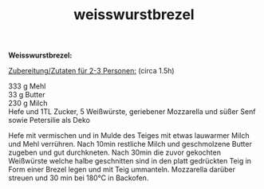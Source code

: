 :PROPERTIES:
:ID:       a29efd30-1ac7-45b9-9ae8-d1d98c1d2d8d
:END:
:WebExportSettings:
#+export_file_name: ~/pres/51c54bdc32e6d845892e84e31b71ae1f9e02bbcd/rezepte/html-dateien/weisswurstbrezel.html
#+HTML_HEAD: <script src="https://cdn.jsdelivr.net/npm/mermaid/dist/mermaid.min.js"></script> <script> mermaid.initialize({startOnLoad:true}); </script> <style> .mermaid {  /* add custom styling */  } </style>
#+HTML_HEAD: <link rel="stylesheet" type="text/css" href="https://fniessen.github.io/org-html-themes/src/readtheorg_theme/css/htmlize.css"/>
#+HTML_HEAD: <link rel="stylesheet" type="text/css" href="https://fniessen.github.io/org-html-themes/src/readtheorg_theme/css/readtheorg.css"/>
#+HTML_HEAD: <script src="https://ajax.googleapis.com/ajax/libs/jquery/2.1.3/jquery.min.js"></script>
#+HTML_HEAD: <script src="https://maxcdn.bootstrapcdn.com/bootstrap/3.3.4/js/bootstrap.min.js"></script>
#+HTML_HEAD: <script type="text/javascript" src="https://fniessen.github.io/org-html-themes/src/lib/js/jquery.stickytableheaders.min.js"></script>
#+HTML_HEAD: <script type="text/javascript" src="https://fniessen.github.io/org-html-themes/src/readtheorg_theme/js/readtheorg.js"></script>
#+HTML_HEAD: <script src="https://cdnjs.cloudflare.com/ajax/libs/mathjax/2.7.0/MathJax.js?config=TeX-AMS_HTML"></script>
#+HTML_HEAD: <script type="text/x-mathjax-config"> MathJax.Hub.Config({ displayAlign: "center", displayIndent: "0em", "HTML-CSS": { scale: 100,  linebreaks: { automatic: "false" }, webFont: "TeX" }, SVG: {scale: 100, linebreaks: { automatic: "false" }, font: "TeX"}, NativeMML: {scale: 100}, TeX: { equationNumbers: {autoNumber: "AMS"}, MultLineWidth: "85%", TagSide: "right", TagIndent: ".8em" }});</script>
#+HTML_HEAD: <style> #content{max-width:1800px;}</style>
#+HTML_HEAD: <style> p{max-width:800px;}</style>
#+HTML_HEAD: <style> li{max-width:800px;}</style
#+OPTIONS: toc:t num:nil
# Anmerkungen: :noexport:
# - [[https://mermaid-js.github.io/mermaid/#/][Mermaid]]
# - [[https://github.com/fniessen/org-html-themes][Style]]
# - bigblow statt readtheorg ist zweite einfach vorhanden Möglichkeit das Aussehen zu ändern
:END:

#+title: weisswurstbrezel
*Weisswurstbrezel:*

[[https://flowmis.github.io/pres/51c54bdc32e6d845892e84e31b71ae1f9e02bbcd/bilder/weisswurstbrezel.jpeg]]

_Zubereitung/Zutaten für 2-3 Personen:_ (circa 1.5h)

333 g Mehl\\
33 g Butter\\
230 g Milch\\
Hefe und 1TL Zucker, 5 Weißwürste, geriebener Mozzarella und süßer Senf
sowie Petersilie als Deko

Hefe mit vermischen und in Mulde des Teiges mit etwas lauwarmer Milch
und Mehl verrühren. Nach 10min restliche Milch und geschmolzene Butter
zugeben und gut durchkneten. Nach 30min die zuvor gekochten Weißwürste
welche halbe geschnitten sind in den platt gedrückten Teig in Form einer
Brezel legen und mit Teig ummanteln. Mozzarella darüber streuen und 30
min bei 180°C in Backofen.
